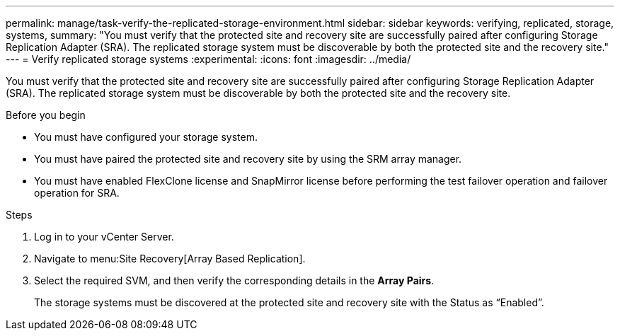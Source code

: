 ---
permalink: manage/task-verify-the-replicated-storage-environment.html
sidebar: sidebar
keywords: verifying, replicated, storage, systems,
summary: "You must verify that the protected site and recovery site are successfully paired after configuring Storage Replication Adapter (SRA). The replicated storage system must be discoverable by both the protected site and the recovery site."
---
= Verify replicated storage systems
:experimental:
:icons: font
:imagesdir: ../media/

[.lead]
You must verify that the protected site and recovery site are successfully paired after configuring Storage Replication Adapter (SRA). The replicated storage system must be discoverable by both the protected site and the recovery site.

.Before you begin

* You must have configured your storage system.
* You must have paired the protected site and recovery site by using the SRM array manager.
* You must have enabled FlexClone license and SnapMirror license before performing the test failover operation and failover operation for SRA.

.Steps

. Log in to your vCenter Server.
. Navigate to menu:Site Recovery[Array Based Replication].
. Select the required SVM, and then verify the corresponding details in the *Array Pairs*.
+
The storage systems must be discovered at the protected site and recovery site with the Status as "`Enabled`".
